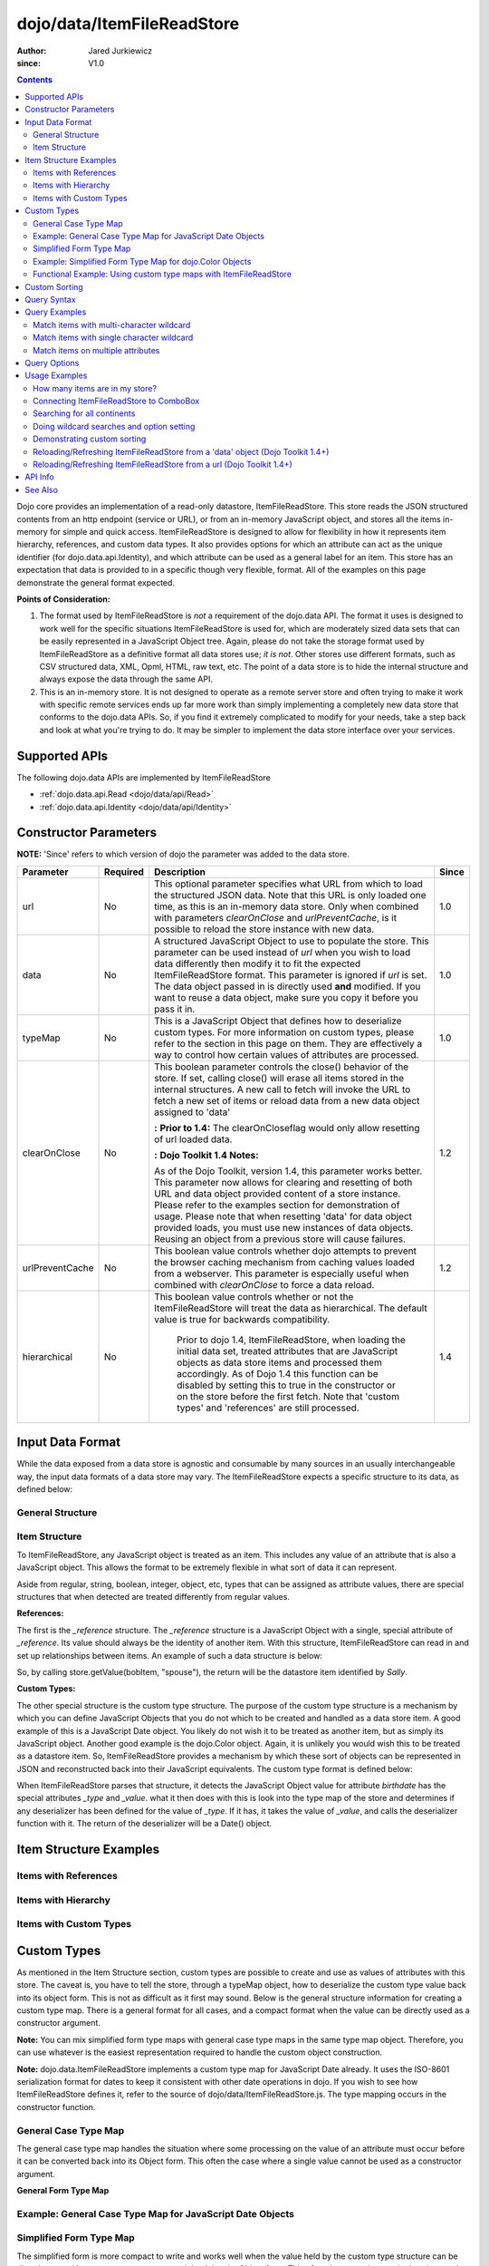 .. _dojo/data/ItemFileReadStore:

===========================
dojo/data/ItemFileReadStore
===========================

:Author: Jared Jurkiewicz
:since: V1.0

.. contents ::
  :depth: 2

Dojo core provides an implementation of a read-only datastore, ItemFileReadStore. This store reads the JSON structured contents from an http endpoint (service or URL), or from an in-memory JavaScript object, and stores all the items in-memory for simple and quick access. ItemFileReadStore is designed to allow for flexibility in how it represents item hierarchy, references, and custom data types. It also provides options for which an attribute can act as the unique identifier (for dojo.data.api.Identity), and which attribute can be used as a general label for an item. This store has an expectation that data is provided to in a specific though very flexible, format. All of the examples on this page demonstrate the general format expected.

**Points of Consideration:**

1. The format used by ItemFileReadStore is *not* a requirement of the dojo.data API. The format it uses is designed to work well for the specific situations ItemFileReadStore is used for, which are moderately sized data sets that can be easily represented in a JavaScript Object tree.
   Again, please do not take the storage format used by ItemFileReadStore as a definitive format all data stores use; *it is not*. Other stores use different formats, such as CSV structured data, XML, Opml, HTML, raw text, etc. The point of a data store is to hide the internal structure and always expose the data through the same API.

2. This is an in-memory store. It is not designed to operate as a remote server store and often trying to make it work with specific remote services ends up far more work than simply implementing a completely new data store that conforms to the dojo.data APIs. So, if you find it extremely complicated to modify for your needs, take a step back and look at what you're trying to do. It may be simpler to implement the data store interface over your services.

Supported APIs
==============

The following dojo.data APIs are implemented by ItemFileReadStore

* :ref:`dojo.data.api.Read <dojo/data/api/Read>`
* :ref:`dojo.data.api.Identity <dojo/data/api/Identity>`


Constructor Parameters
======================

**NOTE:** 'Since' refers to which version of dojo the parameter was added to the data store.

+----------------+--------------+------------------------------------------------------------------------------------------------+-----------+
| **Parameter**  | **Required** | **Description**                                                                                | **Since** |
+----------------+--------------+------------------------------------------------------------------------------------------------+-----------+
| url            | No           |This optional parameter specifies what URL from which to load the structured JSON data. Note    | 1.0       |
|                |              |that this URL is only loaded one time, as this is an in-memory data store. Only when combined   |           |
|                |              |with parameters *clearOnClose* and *urlPreventCache*, is it possible to reload the store        |           |
|                |              |instance with new data.                                                                         |           |
+----------------+--------------+------------------------------------------------------------------------------------------------+-----------+
| data           | No           |A structured JavaScript Object to use to populate the store. This parameter can be used instead | 1.0       |
|                |              |of *url* when you wish to load data differently then modify it to fit the expected              |           |
|                |              |ItemFileReadStore format. This parameter is ignored if *url* is set.  The data object passed in |           |
|                |              |is directly used **and** modified.  If you want to reuse a data object, make sure you copy it   |           |
|                |              |before you pass it in.                                                                          |           |
+----------------+--------------+------------------------------------------------------------------------------------------------+-----------+
| typeMap        | No           |This is a JavaScript Object that defines how to deserialize custom types. For more information  | 1.0       |
|                |              |on custom types, please refer to the section in this page on them. They are effectively a way   |           |
|                |              |to control how certain values of attributes are processed.                                      |           |
+----------------+--------------+------------------------------------------------------------------------------------------------+-----------+
| clearOnClose   | No           |This boolean parameter controls the close() behavior of the store. If set, calling close() will | 1.2       |
|                |              |erase all items stored in the internal structures. A new call to fetch will invoke the URL      |           |
|                |              |to fetch a new set of items or reload data from a new data object assigned to 'data'            |           |
|                |              |                                                                                                |           |
|                |              |**:**                                                                                           |           |
|                |              |**Prior to 1.4:** The clearOnCloseflag would only allow resetting of url loaded data.           |           |
|                |              |                                                                                                |           |
|                |              |**:**                                                                                           |           |
|                |              |**Dojo Toolkit 1.4 Notes:**                                                                     |           |
|                |              |                                                                                                |           |
|                |              |As of the Dojo Toolkit, version 1.4, this parameter works better.  This parameter now allows    |           |
|                |              |for clearing and resetting of both URL and data object provided content of a store instance.    |           |
|                |              |Please refer to the examples section for demonstration of usage. Please                         |           |
|                |              |note that when resetting 'data' for data object provided loads, you must use new instances of   |           |
|                |              |data objects.  Reusing an object from a previous store will cause failures.                     |           |
+----------------+--------------+------------------------------------------------------------------------------------------------+-----------+
| urlPreventCache| No           |This boolean value controls whether dojo attempts to prevent the browser caching mechanism from | 1.2       |
|                |              |caching values loaded from a webserver. This parameter is especially useful when combined with  |           |
|                |              |*clearOnClose* to force a data reload.                                                          |           |
+----------------+--------------+------------------------------------------------------------------------------------------------+-----------+
| hierarchical   | No           |This boolean value controls whether or not the ItemFileReadStore will treat the data as         | 1.4       |
|                |              |hierarchical.  The default value is true for backwards compatibility.                           |           |
|                |              |                                                                                                |           |
|                |              |  Prior to dojo 1.4, ItemFileReadStore, when loading the initial data set, treated attributes   |           |
|                |              |  that are JavaScript objects as data store items and processed them accordingly.  As of Dojo   |           |
|                |              |  1.4 this function can be disabled by setting this to true in the constructor or on the store  |           |
|                |              |  before the first fetch.  Note that 'custom types' and 'references' are still processed.       |           |
+----------------+--------------+------------------------------------------------------------------------------------------------+-----------+
  


Input Data Format
=================

While the data exposed from a data store is agnostic and consumable by many sources in an usually interchangeable way, the input data formats of a data store may vary. The ItemFileReadStore expects a specific structure to its data, as defined below:

General Structure
-----------------

.. js ::
 
  {
    "label": "some attribute",   // Optional attribute used to indicate which attribute on an item should act as a human-readable label for display purposes.


    "identifier": "some attribute",  // Optional attribute used to indicate which attribute on an item acts as a unique identifier for that item. If it is not defined, then the ItemFileReadStore will simply number the items and use that number as a unique index to the item.


    "items:" [  // The array of JavaScript objects that act as the root items of the data store
      { /* Some set of name/value attributes */ },
      { /* ... */ },
      ...
    ]
  }

Item Structure
--------------

To ItemFileReadStore, any JavaScript object is treated as an item. This includes any value of an attribute that is also a JavaScript object. This allows the format to be extremely flexible in what sort of data it can represent.

Aside from regular, string, boolean, integer, object, etc, types that can be assigned as attribute values, there are special structures that when detected are treated differently from regular values.

**References:**

The first is the *_reference* structure. The *_reference* structure is a JavaScript Object with a single, special attribute of *_reference*. Its value should always be the identity of another item. With this structure, ItemFileReadStore can read in and set up relationships between items. An example of such a data structure is below:

.. js ::
 
  {
    "identifier": "name",
    "items": [
      { "name": "Bob", "spouse": {"_reference":"Sally"},  "children": [ { "_reference":"Nancy"}]},
      { "name": "Sally", "spouse": {"_reference":"Bob"},  "children": [ { "_reference":"Nancy"}]},
      { "name": "Nancy"},
    ]
  }

So, by calling store.getValue(bobItem, "spouse"), the return will be the datastore item identified by *Sally*.


**Custom Types:**

The other special structure is the custom type structure. The purpose of the custom type structure is a mechanism by which you can define JavaScript Objects that you do not which to be created and handled as a data store item. A good example of this is a JavaScript Date object. You likely do not wish it to be treated as another item, but as simply its JavaScript object. Another good example is the dojo.Color object. Again, it is unlikely you would wish this to be treated as a datastore item. So, ItemFileReadStore provides a mechanism by which these sort of objects can be represented in JSON and reconstructed back into their JavaScript equivalents. The custom type format is defined below:


.. js ::
 
  {
    "items": [
      { "name": "Bob", "birthdate": { "_type": "Date", "_value": "1965-08-20T00:00:00Z"})
    ]
  }

When ItemFileReadStore parses that structure, it detects the JavaScript Object value for attribute *birthdate* has the special attributes *_type* and *_value*. what it then does with this is look into the type map of the store and determines if any deserializer has been defined for the value of *_type*. If it has, it takes the value of *_value*, and calls the deserializer function with it. The return of the deserializer will be a Date() object.

Item Structure Examples
=======================

Items with References
---------------------

.. js ::
 
  {
    'identifier': 'name',
    'label': 'name',
    'items': [
      { 'name':'Africa', 'type':'continent',
        'children':[{'_reference':'Egypt'}, {'_reference':'Kenya'}, {'_reference':'Sudan'}] },
      { 'name':'Egypt', 'type':'country' },
      { 'name':'Kenya', 'type':'country',
        'children':[{'_reference':'Nairobi'}, {'_reference':'Mombasa'}] },
      { 'name':'Nairobi', 'type':'city' },
      { 'name':'Mombasa', 'type':'city' },
      { 'name':'Sudan', 'type':'country',
        'children':{'_reference':'Khartoum'} },
      { 'name':'Khartoum', type:'city' },
      { 'name':'Asia', 'type':'continent',
        'children':[{'_reference':'China'}, {'_reference':'India'}, {'_reference':'Russia'}, {'_reference':'Mongolia'}] },
      { 'name':'China', 'type':'country' },
      { 'name':'India', 'type':'country' },
      { 'name':'Russia', 'type':'country' },
      { 'name':'Mongolia', 'type':'country' },
      { 'name':'Australia', 'type':'continent', 'population':'21 million',
        'children':{'_reference':'Commonwealth of Australia'}},
      { 'name':'Commonwealth of Australia', 'type':'country', 'population':'21 million'},
      { 'name':'Europe', 'type':'continent',
        'children':[{'_reference':'Germany'}, {'_reference':'France'}, {'_reference':'Spain'}, {'_reference':'Italy'}] },
      { 'name':'Germany', 'type':'country' },
      { 'name':'France', 'type':'country' },
      { 'name':'Spain', 'type':'country' },
      { 'name':'Italy', 'type':'country' },
      { 'name':'North America', 'type':'continent',
        'children':[{'_reference':'Mexico'}, {'_reference':'Canada'}, {'_reference':'United States of America'}] },
      { 'name':'Mexico', 'type':'country', 'population':'108 million', 'area':'1,972,550 sq km',
        'children':[{'_reference':'Mexico City'}, {'_reference':'Guadalajara'}] },
      { 'name':'Mexico City', 'type':'city', 'population':'19 million', 'timezone':'-6 UTC'},
      { 'name':'Guadalajara', 'type':'city', 'population':'4 million', 'timezone':'-6 UTC' },
      { 'name':'Canada', 'type':'country',  'population':'33 million', 'area':'9,984,670 sq km',
        'children':[{'_reference':'Ottawa'}, {'_reference':'Toronto'}] },
      { 'name':'Ottawa', 'type':'city', 'population':'0.9 million', 'timezone':'-5 UTC'},
      { 'name':'Toronto', 'type':'city', 'population':'2.5 million', 'timezone':'-5 UTC' },
      { 'name':'United States of America', 'type':'country' },
      { 'name':'South America', 'type':'continent',
        'children':[{'_reference':'Brazil'}, {'_reference':'Argentina'}] },
      { 'name':'Brazil', 'type':'country', 'population':'186 million' },
      { 'name':'Argentina', 'type':'country', 'population':'40 million' }
    ]
  }

Items with Hierarchy
--------------------

.. js ::
 
  {
    'identifier': 'name',
    'label': 'name',
    'items': [
      { 'name':'Africa', 'type':'continent', 'children':[
        { 'name':'Egypt', 'type':'country' },
        { 'name':'Kenya', 'type':'country', 'children':[
          { 'name':'Nairobi', 'type':'city' },
          { 'name':'Mombasa', 'type':'city' } ]
        },
        { 'name':'Sudan', 'type':'country', 'children':
          { 'name':'Khartoum', 'type':'city' }
        } ]
      },
      { 'name':'Asia', 'type':'continent', 'children':[
        { 'name':'China', 'type':'country' },
        { 'name':'India', 'type':'country' },
        { 'name':'Russia', 'type':'country' },
        { 'name':'Mongolia', 'type':'country' } ]
      },
      { 'name':'Australia', 'type':'continent', 'population':'21 million', 'children':
        { 'name':'Commonwealth of Australia', 'type':'country', 'population':'21 million'}
      },
      { 'name':'Europe', 'type':'continent', 'children':[
        { 'name':'Germany', 'type':'country' },
        { 'name':'France', 'type':'country' },
        { 'name':'Spain', 'type':'country' },
        { 'name':'Italy', 'type':'country' } ]
      },
      { 'name':'North America', 'type':'continent', 'children':[
        { 'name':'Mexico', 'type':'country',  'population':'108 million', 'area':'1,972,550 sq km', 'children':[
          { 'name':'Mexico City', 'type':'city', 'population':'19 million', 'timezone':'-6 UTC'},
          { 'name':'Guadalajara', 'type':'city', 'population':'4 million', 'timezone':'-6 UTC' } ]
        },
        { 'name':'Canada', 'type':'country', 'population':'33 million', 'area':'9,984,670 sq km', 'children':[
          { 'name':'Ottawa', 'type':'city', 'population':'0.9 million', 'timezone':'-5 UTC'},
          { 'name':'Toronto', 'type':'city', 'population':'2.5 million', 'timezone':'-5 UTC' }]
        },
        { 'name':'United States of America', 'type':'country' } ]
      },
      { 'name':'South America', 'type':'continent', 'children':[
        { 'name':'Brazil', 'type':'country', 'population':'186 million' },
        { 'name':'Argentina', 'type':'country', 'population':'40 million' } ]
      }
    ]
  }

Items with Custom Types
-----------------------

.. js ::
 
  {
    'identifier': 'abbr',
    'label': 'name',
    'items': [
      { 'abbr':'ec', 'name':'Ecuador',           'capital':'Quito' },
      { 'abbr':'eg', 'name':'Egypt',             'capital':'Cairo' },
      { 'abbr':'sv', 'name':'El Salvador',       'capital':'San Salvador' },
      { 'abbr':'gq', 'name':'Equatorial Guinea', 'capital':'Malabo' },
      { 'abbr':'er',
        'name':'Eritrea',
        'capital':'Asmara',
        'independence':{'_type':'Date', '_value':"1993-05-24T00:00:00Z"}
      },
      { 'abbr':'ee',
        'name':'Estonia',
        'capital':'Tallinn',
        'independence':{'_type':'Date', '_value':"1991-08-20T00:00:00Z"}
      },
      { 'abbr':'et',
        'name':'Ethiopia',
        'capital':'Addis Ababa' }
    ]
  }

Custom Types
============

As mentioned in the Item Structure section, custom types are possible to create and use as values of attributes with this store. The caveat is, you have to tell the store, through a typeMap object, how to deserialize the custom type value back into its object form. This is not as difficult as it first may sound. Below is the general structure information for creating a custom type map. There is a general format for all cases, and a compact format when the value can be directly used as a constructor argument.

**Note:** You can mix simplified form type maps with general case type maps in the same type map object. Therefore, you can use whatever is the easiest representation required to handle the custom object construction.

**Note:** dojo.data.ItemFileReadStore implements a custom type map for JavaScript Date already. It uses the ISO-8601 serialization format for dates to keep it consistent with other date operations in dojo. If you wish to see how ItemFileReadStore defines it, refer to the source of dojo/data/ItemFileReadStore.js. The type mapping occurs in the constructor function.

General Case Type Map
---------------------
The general case type map handles the situation where some processing on the value of an attribute must occur before it can be converted back into its Object form. This often the case where a single value cannot be used as a constructor argument.

**General Form Type Map**

.. js ::
 
  {
    "type0": {
      "type": constructorFunction(),
      "deserialize": function(value)
    },
    "type1": {
      "type": constructorFunction(),
      "deserialize": function(value)
    },
    "type2": {
      "type": constructorFunction(),
      "deserialize": function(value)
    },
    ...
    "typeN": {
      "type": constructorFunction(),
      "deserialize": function(value)
    }
  }

Example: General Case Type Map for JavaScript Date Objects
----------------------------------------------------------

.. js ::

  {
    "Date": {
      type: Date,
      deserialize: function(value){
        // supposing object is in require function and you required dojo/date/stamp module
        value = stamp.fromISOString(value);
        return value;
      }
    }
  }

Simplified Form Type Map
------------------------

The simplified form is more compact to write and works well when the value held by the custom type structure can be directly passed into a constructor to convert it back into its Object form. This often the case where a single value can be used as a constructor argument.

**Simplified Form Type Map**

.. js ::
 
  {
    "type0": constructorFunction(),
    "type1": constructorFunction(),
    "type2": constructorFunction(),
    ...
    "typeN": constructorFunction()
  }

Example: Simplified Form Type Map for dojo.Color Objects
--------------------------------------------------------

.. js ::
 
  {
    "Color": Color // supposing this object is in require function and you required dojo/_base/Color module
  }

Functional Example: Using custom type maps with ItemFileReadStore
-----------------------------------------------------------------

.. code-example ::

  .. js ::

    var colorData = { identifier: 'name',
        items: [
            { name:'DojoRed', color:{_type:'Color', _value:'red'} },
            { name:'DojoGreen', color:{_type:'Color', _value:'green'} },
            { name:'DojoBlue', color:{_type:'Color', _value:'blue'} }
        ]
    };

    require(["dojo/ready", "dojo/data/ItemFileReadStore", "dojo/_base/Color", "dojo/dom", "dojo/on", "dijit/form/Button", "dojo/parser"], function(ready, ItemFileReadStore, Color, dom, on){
        // This function performs some basic dojo initialization. In this case it connects the button
        // onClick to a function which invokes the fetch(). The fetch function queries for all items
        // and provides callbacks to use for completion of data retrieval or reporting of errors.
        // Set the init function to run when dojo loading and page parsing has completed.
        ready(function(){
            var colorStore = new ItemFileReadStore({data: colorData, typeMap: {'Color': Color}});

            // Function to perform a fetch on the datastore when a button is clicked
            function getItems(){
                var list = dom.byId("list");
                
                // Callback to perform an action when the data items are starting to be returned:
                function clearOldList(size, request){
                    if(list){
                        while(list.firstChild){
                            list.removeChild(list.firstChild);
                        }
                    }
                }

                // Callback for processing a single returned item.
                function gotItem(item, request){
                    if(list){
                        if(item){
                            var bold = document.createElement("b");
                            bold.appendChild(document.createTextNode("Item Name: "));
                            list.appendChild(bold);
                            list.appendChild(document.createTextNode(colorStore.getValue(item, "name")));
                            list.appendChild(document.createElement("br"));
                            list.appendChild(document.createTextNode("Attribute color is of type: " + typeof colorStore.getValue(item, "color")));
                            list.appendChild(document.createElement("br"));
                            list.appendChild(document.createTextNode("Attribute color value is: " + colorStore.getValue(item, "color")));
                            list.appendChild(document.createElement("br"));
                            list.appendChild(document.createTextNode("Attribute color is instance of dojo/_base/Color? " + (colorStore.getValue(item, "color") instanceof dojo.Color)));
                            list.appendChild(document.createElement("br"));
                            list.appendChild(document.createElement("br"));
                        }
                    }
                }

                // Callback for if the lookup fails.
                function fetchFailed(error, request){
                    console.log(error);
                    alert("lookup failed.");
                }

                // Fetch the data.
                colorStore.fetch({onBegin: clearOldList, onItem: gotItem, onError: fetchFailed});
            }

            // Link the click event of the button to driving the fetch.
            on(dom.byId("myButton"), "click", getItems);
        });
    });

  .. html ::

    <div data-dojo-type="dijit/form/Button" id="myButton">Click me to examine items and what the color attribute is!</div>
    <div id="list"></div>

Custom Sorting
==============

ItemFileReadStore uses the dojo.data.util.sorter helper functions to implement item sorting. These functions provide a mechanism by which end users can customize how attributes are sorted. This is done by defining a *comparatorMap* on the store class. The comparator map maps an attribute name to some sorting function. The sorting function is expected to return 1, -1, or 0, base on whether the value for two items for the attribute was greater than, less than, or equal to, each other. An example of a custom sorter for attribute 'foo' is shown below:

.. code-example ::

  .. js ::

    require(["dojo/data/ItemFileReadStore"], function(ItemFileReadStore){
        var store = new ItemFileReadStore({data: { identifier: "uniqueId",
            items: [ {uniqueId: 1, status:"CLOSED"},
                {uniqueId: 2,  status:"OPEN"},
                {uniqueId: 3,  status:"PENDING"},
                {uniqueId: 4,  status:"BLOCKED"},
                {uniqueId: 5,  status:"CLOSED"},
                {uniqueId: 6,  status:"OPEN"},
                {uniqueId: 7,  status:"PENDING"},
                {uniqueId: 8,  status:"PENDING"},
                {uniqueId: 10, status:"BLOCKED"},
                {uniqueId: 12, status:"BLOCKED"},
                {uniqueId: 11, status:"OPEN"},
                {uniqueId: 9,  status:"CLOSED"}
            ]
        }});

        // Define the comparator function for status.
        store.comparatorMap = {};
        store.comparatorMap["status"] = function(a, b){
            var ret = 0;
            // We want to map these by what the priority of these items are, not by alphabetical.
            // So, custom comparator.
            var enumMap = { OPEN: 3, BLOCKED: 2, PENDING: 1, CLOSED: 0};
            if(enumMap[a] > enumMap[b]){
                ret = 1;
            }
            if(enumMap[a] < enumMap[b]){
                ret = -1;
            }
            return ret;
        };

        var sortAttributes = [{attribute: "status", descending: true}, { attribute: "uniqueId", descending: true}];
        function completed(items, findResult){
            for(var i = 0; i < items.length; i++){
                var value = store.getValue(items[i], "uniqueId");
                console.log("Item ID: [" + store.getValue(items[i], "uniqueId") + "] with status: [" + store.getValue(items[i], "status") + "]");
            }
        }
        function error(errData, request){
            console.log("Failed in sorting data.");
        }

        // Invoke the fetch.
        store.fetch({onComplete: completed, onError: error, sort: sortAttributes});
    });

Query Syntax
============

The fetch method query syntax for ItemFileReadStore is simple and straightforward. It allows a list of attributes to match against in an AND fashion. For example, a query object to locate all items with attribute foo that has value bar and attribute bit that has value bite, would look like

.. js ::
 
  { foo:"bar", bit:"bite"}

Okay, easy. Now what if I want to do a fuzzy match of items?  Can this be done?   Yes. ItemFileReadStore supports wildcard matching. Specifically, it supports multi-character * and single character ? as wildcards in attribute value queries.

**NOTE:**  As of The dojo Toolkit 1.4, a RegularExpression object can also be passed as a query on an attribute.  This is not dojo.data.api specified, but a feature specific to ItemFileReadStore.   Do not expect other stores to implement it.  Some may, some may not.  Always refer to their documentation on their query syntax.

.. js ::
 
  { foo:new RegExp("/^bar$/"), bit:/^bite$/}

Query Examples
==============

Match items with multi-character wildcard
-----------------------------------------

*Matching attribute foo that has a value starting with bar*

.. js ::
 
  { foo:"bar*"}


Match items with single character wildcard
------------------------------------------

*Matching attribute foo the value of which ends with ar and starts with any character.*


.. js ::
 
  { foo:"?ar"}


Match items on multiple attributes
----------------------------------

*Matching multiple attributes with various wildcards.*


.. js ::
 
  { foo:"?ar", bar:"bob", bit:"*it*"}


Query Options
=============

Dojo.data defines support for a 'queryOptions' modifier object that affects the behavior of the query. The two defined options listed by the API are *ignoreCase* and *deep*. ItemFileReadStore supports these options. The affect of these options on a query is defined below.

+------------+------------------------------------------------------------------------------------------------------------------------+
| **Option** | **Result**                                                                                                             |
+------------+------------------------------------------------------------------------------------------------------------------------+
| ignoreCase |The default is **false**. When set to true, the match on attributes is done in a case-insensitive fashion. This means   |
|            |with ignoreCase: true, a query of A* would match *Apple* and *acorn*                                                    |
+------------+------------------------------------------------------------------------------------------------------------------------+
| deep       |This option affects searching when the structure passed to ItemFileReadStore has hierarchy. For an example of that,     |
|            |refer to *Item Structure Example: Items with Hierarchy*. the default value for this option is **false**, which means the|
|            |query is only applied against root items in the tree of data items. If it is set to true, then the query is applied to  |
|            |root items and *all* child data items. Think of it as a recursive search.                                               |
+------------+------------------------------------------------------------------------------------------------------------------------+


Usage Examples
==============

How many items are in my store?
-------------------------------

There is no simple method call to return the number of items, and without digging into private variables (which one should never do) you have to do something like the following:

.. js ::
 
  store.fetch({ onBegin: function(total){ console.log("There are ", total, " items in this store."); } });

Connecting ItemFileReadStore to ComboBox
----------------------------------------

.. code-example ::

  .. js ::

    require(["dojo/parser", "dojo/data/ItemFileReadStore", "dijit/form/ComboBox"]);

    var storeData2 = {identifier: 'abbr',
        label: 'name',
        items: [
            {abbr:'ec', name:'Ecuador',           capital:'Quito'},
            {abbr:'eg', name:'Egypt',             capital:'Cairo'},
            {abbr:'sv', name:'El Salvador',       capital:'San Salvador'},
            {abbr:'gq', name:'Equatorial Guinea', capital:'Malabo'},
            {abbr:'er', name:'Eritrea',           capital:'Asmara'},
            {abbr:'ee', name:'Estonia',           capital:'Tallinn'},
            {abbr:'et', name:'Ethiopia',          capital:'Addis Ababa'}
    ]};

  .. html ::

    <div data-dojo-type="dojo/data/ItemFileReadStore" data-dojo-props="data:storeData2" data-dojo-id="countryStore"></div>
    <div data-dojo-type="dijit/form/ComboBox" data-dojo-props="store:countryStore, searchAttr:'name'"></div>

Searching for all continents
----------------------------

.. code-example ::

  .. js ::

    var geoData = {
        'identifier': 'name',
        'label': 'name',
        'items': [
            {'name':'Africa', 'type':'continent', 'children':[
                {'name':'Egypt', 'type':'country' },
                {'name':'Kenya', 'type':'country', 'children':[
                    {'name':'Nairobi', 'type':'city' },
                    {'name':'Mombasa', 'type':'city' } ]
                },
                { 'name':'Sudan', 'type':'country', 'children':
                    { 'name':'Khartoum', 'type':'city' }
                } ]
            },
            { 'name':'Asia', 'type':'continent', 'children':[
                { 'name':'China', 'type':'country' },
                { 'name':'India', 'type':'country' },
                { 'name':'Russia', 'type':'country' },
                { 'name':'Mongolia', 'type':'country' } ]
            },
            { 'name':'Australia', 'type':'continent', 'population':'21 million', 'children':
                { 'name':'Commonwealth of Australia', 'type':'country', 'population':'21 million'}
            },
            { 'name':'Europe', 'type':'continent', 'children':[
                { 'name':'Germany', 'type':'country' },
                { 'name':'France', 'type':'country' },
                { 'name':'Spain', 'type':'country' },
                { 'name':'Italy', 'type':'country' } ]
            },
            { 'name':'North America', 'type':'continent', 'children':[
                { 'name':'Mexico', 'type':'country',  'population':'108 million', 'area':'1,972,550 sq km', 'children':[
                    { 'name':'Mexico City', 'type':'city', 'population':'19 million', 'timezone':'-6 UTC'},
                    { 'name':'Guadalajara', 'type':'city', 'population':'4 million', 'timezone':'-6 UTC' } ]
                },
                { 'name':'Canada', 'type':'country', 'population':'33 million', 'area':'9,984,670 sq km', 'children':[
                    { 'name':'Ottawa', 'type':'city', 'population':'0.9 million', 'timezone':'-5 UTC'},
                    { 'name':'Toronto', 'type':'city', 'population':'2.5 million', 'timezone':'-5 UTC' }]
                },
                { 'name':'United States of America', 'type':'country' } ]
            },
            { 'name':'South America', 'type':'continent', children:[
                { 'name':'Brazil', 'type':'country', 'population':'186 million' },
                { 'name':'Argentina', 'type':'country', 'population':'40 million' } ]
            }
        ]
    };

    require(["dojo/ready", "dojo/data/ItemFileReadStore", "dojo/dom", "dojo/on", "dijit/form/Button", "dojo/parser"], function(ready, ItemFileReadStore, dom, on){
        // This function performs some basic dojo initialization. In this case it connects the button
        // onClick to a function which invokes the fetch(). The fetch function queries for all items
        // and provides callbacks to use for completion of data retrieval or reporting of errors.
        // Set the init function to run when dojo loading and page parsing has completed.
        ready(function(){
            // Function to perform a fetch on the datastore when a button is clicked
            function getContinents(){

                // Callback to perform an action when the data items are starting to be returned:
                function clearOldCList(size, request){
                    var list = dom.byId("list2");
                    if(list){
                        while(list.firstChild){
                            list.removeChild(list.firstChild);
                        }
                    }
                }

                // Callback for processing a returned list of items.
                function gotContinents(items, request){
                    var list = dom.byId("list2");
                    if(list){
                        var i;
                        for(i = 0; i < items.length; i++){
                            var item = items[i];
                            list.appendChild(document.createTextNode(geoStore.getValue(item, "name")));
                            list.appendChild(document.createElement("br"));
                        }
                    }
                }

                // Callback for if the lookup fails.
                function fetchFailed(error, request){
                    alert("lookup failed.");
                    alert(error);
                }

                // Fetch the data.
                geoStore.fetch({query: { type: "continent"}, onBegin: clearOldCList, onComplete: gotContinents, onError: fetchFailed, queryOptions: {deep:true}});
            }
            // Link the click event of the button to driving the fetch.
            on(dom.byId("button2"), "click", getContinents );
        });
    });

  .. html ::

    <div data-dojo-type="dojo/data/ItemFileReadStore" data-dojo-props="data:geoData" data-dojo-id="geoStore"></div>
    <div data-dojo-type="dijit/form/Button" id="button2">Find continents!</div>
    <div id="list2"></div>

Doing wildcard searches and option setting
------------------------------------------

*Wildcards * and ? are supported by the dojo.data.ItemFileReadStore:*

.. code-example ::

  .. js ::

    var storeData3 = { identifier: 'name',
        items: [
            { name: 'Adobo', aisle: 'Mexican', price: 3.01 },
            { name: 'Balsamic vinegar', aisle: 'Condiments', price: 4.01 },
            { name: 'Basil', aisle: 'Spices', price: 3.59  },
            { name: 'Bay leaf', aisle: 'Spices',  price: 2.01 },
            { name: 'Beef Bouillon Granules', aisle: 'Soup',  price: 5.01 },
            { name: 'Vinegar', aisle: 'Condiments',  price: 1.99  },
            { name: 'White cooking wine', aisle: 'Condiments',  price: 2.01 },
            { name: 'Worcestershire Sauce', aisle: 'Condiments',  price: 3.99 },
            { name: 'white pepper', aisle: 'Spices',  price: 1.01 },
            { name: 'Black Pepper', aisle: 'Spices',  price: 1.01 }
    ]};
    
    require(["dojo/ready", "dojo/dom", "dojo/_base/lang", "dojo/_base/json", "dojo/on", "dojo/data/ItemFileReadStore", "dijit/form/Button", "dijit/form/TextBox", "dijit/form/CheckBox", "dojo/parser"], function(ready, dom, lang, json, on){
        // This function performs some basic dojo initialization. In this case it connects the button
        // onClick to a function which invokes the fetch(). The fetch function queries for all items
        // and provides callbacks to use for completion of data retrieval or reporting of errors.
        // Set the init function to run when dojo loading and page parsing has completed.
        ready(function(){
            // Function to perform a fetch on the datastore when a button is clicked
            function search(){
                var queryObj = {};

                // Build up the query from the input boxes.
                var name = nameBox.getValue();
                if( name && lang.trim(name) !== "" ){
                    queryObj["name"] = name;
                }
                var aisle = aisleBox.getValue();
                if( aisle && lang.trim(aisle) !== "" ){
                    queryObj["aisle"] = aisle;
                }

                var qNode = dom.byId("query");
                if(qNode ){
                    qNode.innerHTML = dojo.toJson(queryObj);
                }

                // Build up query options, if any.
                var queryOptionsObj = {};

                if( checkBox.getValue()){
                    queryOptionsObj["ignoreCase"] = true;
                }

                var qoNode = dom.byId("queryOptions");
                if(qoNode ){
                    qoNode.innerHTML = json.toJson(queryOptionsObj);
                }

                // Callback to perform an action when the data items are starting to be returned:
                function clearOldList(size, request){
                    var list = dom.byId("list3");
                    if(list){
                        while(list.firstChild){
                            list.removeChild(list.firstChild);
                        }
                    }
                }

                // Callback for processing a returned list of items.
                function gotItems(items, request){
                    var list = dom.byId("list3");
                    if(list){
                        var i;
                        for(i = 0; i < items.length; i++){
                            var item = items[i];
                            list.appendChild(document.createTextNode(foodStore3.getValue(item, "name")));
                            list.appendChild(document.createElement("br"));
                        }
                    }
                }

                // Callback for if the lookup fails.
                function fetchFailed(error, request){
                    alert("lookup failed.");
                    alert(error);
                }

                // Fetch the data.
                foodStore3.fetch({query: queryObj, queryOptions: queryOptionsObj, onBegin: clearOldList, onComplete: gotItems, onError: fetchFailed});
            }
            // Link the click event of the button to driving the fetch.
            on(dom.byId("myButton"), "click", search);
        });
    });

  .. html ::

    <b>Name: </b><input data-dojo-type="dijit/form/TextBox" data-dojo-id="nameBox" value="*" /><br />
    <b>Aisle: </b><input data-dojo-type="dijit/form/TextBox" data-dojo-id="aisleBox" value="*" /><br />
    <b>Case Insensitive: </b><div data-dojo-type="dijit/form/CheckBox" checked="false" data-dojo-id="checkBox"></div><br />
    <div data-dojo-type="dojo/data/ItemFileReadStore" data-dojo-props="data:storeData3" data-dojo-id="foodStore3"></div>
    <div data-dojo-type="dijit/form/Button" id="myButton">Click to search!</div><br /><br />
    <b>Query used: </b><span id="query"></span><br /><br />
    <b>Query Options used: </b><span id="queryOptions"></span><br /><br />
    <b>Items located:</b>
    <div id="list3"></div>

Demonstrating custom sorting
----------------------------

.. code-example ::

  .. js ::

    var sortData = {
        identifier: "uniqueId",
        items: [
            {uniqueId: 1, status:"CLOSED"},
            {uniqueId: 2,  status:"OPEN"},
            {uniqueId: 3,  status:"PENDING"},
            {uniqueId: 4,  status:"BLOCKED"},
            {uniqueId: 5,  status:"CLOSED"},
            {uniqueId: 6,  status:"OPEN"},
            {uniqueId: 7,  status:"PENDING"},
            {uniqueId: 8,  status:"PENDING"},
            {uniqueId: 10, status:"BLOCKED"},
            {uniqueId: 12, status:"BLOCKED"},
            {uniqueId: 11, status:"OPEN"},
            {uniqueId: 9,  status:"CLOSED"}
        ]
    };

    require(["dojo/ready", "dojo/dom", "dojo/on", "dojo/data/ItemFileReadStore", "dijit/form/Button", "dojo/parser"], function(ready, dom, on){
        // This function performs some basic dojo initialization. In this case it connects the button
        // onClick to a function which invokes the fetch(). The fetch function queries for all items
        // and provides callbacks to use for completion of data retrieval or reporting of errors.
        // Set the init function to run when dojo loading and page parsing has completed.
        ready(function(){
            // Define the comparator function for status.
            sortStore.comparatorMap = {};
            sortStore.comparatorMap["status"] = function(a, b){
                var ret = 0;
                // We want to map these by what the priority of these items are, not by alphabetical.
                // So, custom comparator.
                var enumMap = { OPEN: 3, BLOCKED: 2, PENDING: 1, CLOSED: 0};
                if(enumMap[a] > enumMap[b]){
                    ret = 1;
                }
                if(enumMap[a] < enumMap[b]){
                    ret = -1;
                }
                return ret;
            };

            // Function to perform a fetch on the datastore when a button is clicked
            function getItems(){
                // Callback to perform an action when the data items are starting to be returned:
                function clearOldCList(size, request){
                    var list = dom.byId("list4");
                    if(list){
                        while(list.firstChild){
                            list.removeChild(list.firstChild);
                        }
                    }
                }

                // Callback for processing a returned list of items.
                function gotItems(items, request){
                    var list = dom.byId("list4");
                    if(list){
                        var i;
                        for(i = 0; i < items.length; i++){
                            var item = items[i];
                            list.appendChild(document.createTextNode("Item ID: [" + sortStore.getValue(items[i], "uniqueId") + "] with status: [" + sortStore.getValue(items[i], "status") + "]"));
                            list.appendChild(document.createElement("br"));
                        }
                    }
                }

                // Callback for if the lookup fails.
                function fetchFailed(error, request){
                    alert("lookup failed.");
                    alert(error);
                }

                var sortAttributes = [{attribute: "status", descending: true}, { attribute: "uniqueId", descending: true}];
                // Fetch the data.
                sortStore.fetch({query: {}, onBegin: clearOldCList, onComplete: gotItems, onError: fetchFailed, queryOptions: {deep:true}, sort: sortAttributes});
            }
            // Link the click event of the button to driving the fetch.
            on(dom.byId("myButton"), "click", getItems);
        });
    });

  .. html ::

    <div data-dojo-type="dojo/data/ItemFileReadStore" data-dojo-props="data:sortData" data-dojo-id="sortStore"></div>
    <div data-dojo-type="dijit/form/Button" id="myButton">Custom sort!</div>
    <div id="list4"></div>


Reloading/Refreshing ItemFileReadStore from a 'data' object (Dojo Toolkit 1.4+)
-------------------------------------------------------------------------------
*Note that you must set data to a new object.  Reusing a data object that had already been processed by the datastore will cause errors.*

.. code-example::
  :djConfig: parseOnLoad: true

  .. js ::

    var storeData10 = { identifier: 'abbr',
        label: 'name',
        items: [
            { abbr:'ec', name:'Ecuador',           capital:'Quito' },
            { abbr:'eg', name:'Egypt',             capital:'Cairo' },
            { abbr:'sv', name:'El Salvador',       capital:'San Salvador' },
            { abbr:'gq', name:'Equatorial Guinea', capital:'Malabo' },
            { abbr:'er', name:'Eritrea',           capital:'Asmara' },
            { abbr:'ee', name:'Estonia',           capital:'Tallinn' },
            { abbr:'et', name:'Ethiopia',          capital:'Addis Ababa' }
    ]};
    var reloadCount = 0; // Simple global so we can show how many times the data gets reset.

    require(["dojo/ready", "dojo/on", "dijit/registry", "dojo/data/ItemFileReadStore", "dijit/form/ComboBox", "dijit/form/Button", "dojo/parser"], function(ready, on, registry){
        ready(function(){
            // Now set up a linkage so that the store can be reloaded.
            on(registry.byId("reloadButton1"), "click", function(){
                reloadCount++;
                reloadableStore1.clearOnClose = true;
                reloadableStore1.data = {identifier: 'abbr',
                    label: 'name',
                    items: [
                        { abbr:'ec', name:'Ecuador RELOADED: ' + reloadCount,           capital:'Quito' },
                        { abbr:'eg', name:'Egypt RELOADED: ' + reloadCount,             capital:'Cairo' },
                        { abbr:'sv', name:'El Salvador RELOADED: ' + reloadCount,       capital:'San Salvador' },
                        { abbr:'gq', name:'Equatorial Guinea RELOADED: ' + reloadCount, capital:'Malabo' },
                        { abbr:'er', name:'Eritrea RELOADED: ' + reloadCount,           capital:'Asmara' },
                        { abbr:'ee', name:'Estonia RELOADED: ' + reloadCount,           capital:'Tallinn' },
                        { abbr:'et', name:'Ethiopia RELOADED: ' + reloadCount,          capital:'Addis Ababa' }
                ]};
                reloadableStore1.close();
            });
        });
    });

  .. html ::

    <div data-dojo-type="dojo/data/ItemFileReadStore" data-dojo-props="data:storeData10" data-dojo-id="reloadableStore1"></div>
    <div data-dojo-type="dijit/form/ComboBox" data-dojo-props="store:reloadableStore1, searchAttr:'name'"></div>
    <div id="reloadButton1" data-dojo-type="dijit/form/Button">Reload DataStore</div>

Reloading/Refreshing ItemFileReadStore from a url (Dojo Toolkit 1.4+)
---------------------------------------------------------------------
*Note that you can see the data reload after clicking the button then activating the dropdown in Firebug or if you are viewing the demo through a proxy that shows requests made.*

.. code-example::
  :djConfig: parseOnLoad: true

  .. js ::

    require(["dojo/ready", "dojo/on", "dijit/registry", "dojo/data/ItemFileReadStore", "dijit/form/ComboBox", "dijit/form/Button", "dojo/parser"], function(ready, on, registry){
        ready(function(){
            // Now set up a linkage so that the store can be reloaded.
            on(registry.byId("reloadButton2"), "click", function(){
                // Reset the url and call close.  Note this could be a different JSON file, but for this example, just
                // Showing how you would set the URL.
                reloadableStore2.url = "{{dataUrl}}/dojox/data/tests/stores/countries.json";
                reloadableStore2.close();
            });
        });
    });

  .. html ::

    <div data-dojo-type="dojo/data/ItemFileReadStore" data-dojo-props="url:'{{dataUrl}}/dojox/data/tests/stores/countries.json', urlPreventCache:true, clearOnClose:true" data-dojo-id="reloadableStore2"></div>
    <div data-dojo-type="dijit/form/ComboBox" data-dojo-props="store:reloadableStore2, searchAttr:'name'"></div>
    <div id="reloadButton2" data-dojo-type="dijit/form/Button">Reload DataStore</div>


API Info
========

.. api-link :: dojo.data.ItemFileReadStore

See Also
========

* `Refreshing an ItemFileReadStore <http://dojocampus.org/content/2009/01/31/refeshing-an-itemfilereadstore>`_ - 2009-01-31 - How do you clear out the existing Data in a store, and populate it with new Data in Dojo 1.2?
* Consider :ref:`dojox.data.AndOrReadStore <dojox/data/AndOrReadStore>` if you want an ItemFileReadStore with better querying capabilities, but don't want to use an entirely different flavor of store.
